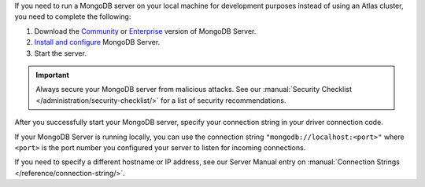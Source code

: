 If you need to run a MongoDB server on your local machine for development
purposes instead of using an Atlas cluster, you need to complete the following:

1. Download the `Community <https://www.mongodb.com/try/download/community>`__
   or `Enterprise <https://www.mongodb.com/try/download/enterprise>`__ version
   of MongoDB Server.

#. `Install and configure <https://docs.mongodb.com/manual/installation/>`__
   MongoDB Server.

#. Start the server.

.. important::

   Always secure your MongoDB server from malicious attacks. See our
   :manual:`Security Checklist </administration/security-checklist/>` for a
   list of security recommendations.

After you successfully start your MongoDB server, specify your connection
string in your driver connection code.

If your MongoDB Server is running locally, you can use the connection string
``"mongodb://localhost:<port>"`` where ``<port>`` is the port number you
configured your server to listen for incoming connections.

If you need to specify a different hostname or IP address, see our Server
Manual entry on :manual:`Connection Strings </reference/connection-string/>`.

